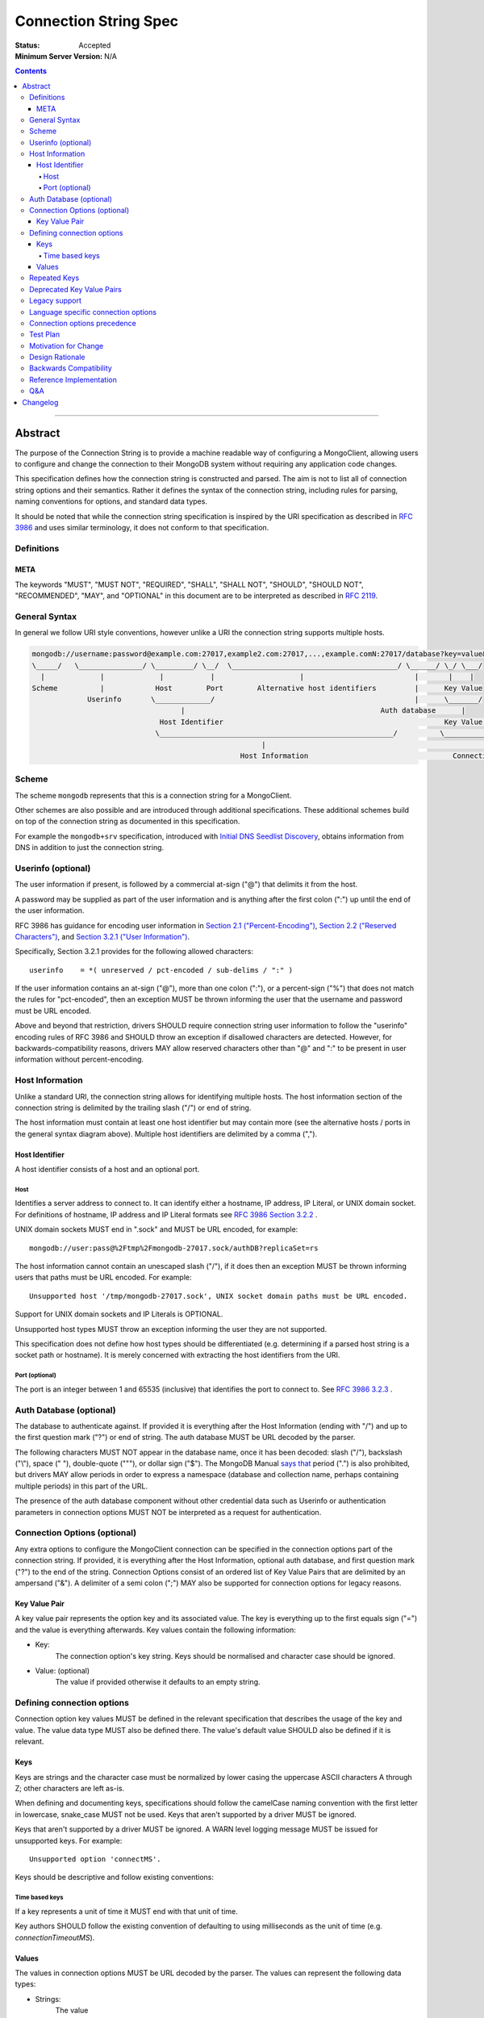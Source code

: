 .. role:: javascript(code)
  :language: javascript

======================
Connection String Spec
======================

:Status: Accepted
:Minimum Server Version: N/A

.. contents::

--------

Abstract
========

The purpose of the Connection String is to provide a machine readable way of configuring a MongoClient, allowing users to configure and change the connection to their MongoDB system without requiring any application code changes.

This specification defines how the connection string is constructed and parsed. The aim is not to list all of connection string options and their semantics. Rather it defines the syntax of the connection string, including rules for parsing, naming conventions for options, and standard data types.

It should be noted that while the connection string specification is inspired by the URI specification as described in `RFC 3986 <http://tools.ietf.org/html/rfc3986>`_  and uses similar terminology, it does not conform to that specification.

-----------
Definitions
-----------

META
----

The keywords "MUST", "MUST NOT", "REQUIRED", "SHALL", "SHALL NOT", "SHOULD", "SHOULD NOT", "RECOMMENDED", "MAY", and "OPTIONAL" in this document are to be interpreted as described in `RFC 2119 <https://www.ietf.org/rfc/rfc2119.txt>`_.

--------------
General Syntax
--------------

In general we follow URI style conventions, however unlike a URI the
connection string supports multiple hosts.

.. code:: text

  mongodb://username:password@example.com:27017,example2.com:27017,...,example.comN:27017/database?key=value&keyN=valueN
  \_____/   \_______________/ \_________/ \__/  \_______________________________________/ \______/ \_/ \___/
    |             |             |           |                    |                          |       |    |
  Scheme          |            Host        Port        Alternative host identifiers         |      Key Value
               Userinfo       \_____________/                                               |      \_______/
                                     |                                              Auth database      |
                                Host Identifier                                                    Key Value Pair
                               \_______________________________________________________/          \___________________/
                                                        |                                                   |
                                                   Host Information                                  Connection Options


------
Scheme
------
The scheme ``mongodb`` represents that this is a connection string for a MongoClient.

Other schemes are also possible and are introduced through additional
specifications. These additional schemes build on top of the connection string
as documented in this specification.

For example the ``mongodb+srv`` specification, introduced with `Initial DNS
Seedlist Discovery`_, obtains information from DNS in addition to just the
connection string.

.. _`Initial DNS Seedlist Discovery`: ../initial-dns-seedlist-discovery/initial-dns-seedlist-discovery.rst

-------------------
Userinfo (optional)
-------------------
The user information if present, is followed by a commercial at-sign ("@") that delimits it from the host.

A password may be supplied as part of the user information and is anything after the first colon (":") up until the end of the user information.

RFC 3986 has guidance for encoding user information in `Section 2.1 ("Percent-Encoding") <https://tools.ietf.org/html/rfc3986#section-2.1>`_, `Section 2.2 ("Reserved Characters") <https://tools.ietf.org/html/rfc3986#section-2.2>`_, and `Section 3.2.1 ("User Information") <https://tools.ietf.org/html/rfc3986#section-3.2.1>`_.

Specifically, Section 3.2.1 provides for the following allowed characters::

    userinfo    = *( unreserved / pct-encoded / sub-delims / ":" )

If the user information contains an at-sign ("@"), more than one colon (":"), or a percent-sign ("%") that does not match the rules for "pct-encoded", then an exception MUST be thrown informing the user that the username and password must be URL encoded.

Above and beyond that restriction, drivers SHOULD require connection string user information to follow the "userinfo" encoding rules of RFC 3986 and SHOULD throw an exception if disallowed characters are detected.  However, for backwards-compatibility reasons, drivers MAY allow reserved characters other than "@" and ":" to be present in user information without percent-encoding.

----------------
Host Information
----------------
Unlike a standard URI, the connection string allows for identifying multiple hosts. The host information section of the connection string is delimited by the trailing slash ("/") or end of string.

The host information must contain at least one host identifier but may contain more (see the alternative hosts / ports in the general syntax diagram above). Multiple host identifiers are delimited by a comma (",").

Host Identifier
---------------
A host identifier consists of a host and an optional port.

Host
~~~~
Identifies a server address to connect to. It can identify either a hostname, IP address, IP Literal, or UNIX domain socket. For definitions of hostname, IP address and IP Literal formats see `RFC 3986 Section 3.2.2 <http://tools.ietf.org/html/rfc3986#section-3.2.2>`_ .

UNIX domain sockets MUST end in ".sock" and MUST be URL encoded, for example::

    mongodb://user:pass@%2Ftmp%2Fmongodb-27017.sock/authDB?replicaSet=rs

The host information cannot contain an unescaped slash ("/"), if it does then an exception MUST be thrown informing users that paths must be URL encoded. For example::

  Unsupported host '/tmp/mongodb-27017.sock', UNIX socket domain paths must be URL encoded.

Support for UNIX domain sockets and IP Literals is OPTIONAL.

Unsupported host types MUST throw an exception informing the user they are not supported.

This specification does not define how host types should be differentiated (e.g. determining if a parsed host string is a socket path or hostname). It is merely concerned with extracting the host identifiers from the URI.

Port (optional)
~~~~~~~~~~~~~~~
The port is an integer between 1 and 65535 (inclusive) that identifies the port to connect to. See `RFC 3986 3.2.3 <http://tools.ietf.org/html/rfc3986#section-3.2.3>`_ .

.. _database contains no prohibited characters:

------------------------
Auth Database (optional)
------------------------
The database to authenticate against. If provided it is everything after the Host Information (ending with "/") and up to the first question mark ("?") or end of string. The auth database MUST be URL decoded by the parser.

The following characters MUST NOT appear in the database name, once it has been decoded: slash ("/"), backslash ("\\"), space (" "), double-quote ("""), or dollar sign ("$"). The MongoDB Manual `says that <https://www.mongodb.com/docs/manual/reference/limits/#Restrictions-on-Field-Names>`_ period (".") is also prohibited, but drivers MAY allow periods in order to express a namespace (database and collection name, perhaps containing multiple periods) in this part of the URL.

The presence of the auth database component without other credential data such as Userinfo or authentication parameters in connection options MUST NOT be interpreted as a request for authentication.

-----------------------------
Connection Options (optional)
-----------------------------

Any extra options to configure the MongoClient connection can be specified in the connection options part of the connection string. If provided, it is everything after the Host Information, optional auth database, and first question mark ("?") to the end of the
string.  Connection Options consist of an ordered list of Key Value Pairs that are delimited by an ampersand ("&"). A delimiter of a semi colon (";") MAY also be supported for connection options for legacy reasons.

Key Value Pair
--------------
A key value pair represents the option key and its associated value. The key is everything up to the first equals sign ("=") and the value is everything afterwards. Key values contain the following information:

- Key:
   The connection option's key string.  Keys should be normalised and
   character case should be ignored.
- Value: (optional)
   The value if provided otherwise it defaults to an empty string.

---------------------------
Defining connection options
---------------------------
Connection option key values MUST be defined in the relevant specification that describes the usage of the key and value.  The value data type MUST also be defined there. The value's default value SHOULD also be defined if it is relevant.

Keys
----
Keys are strings and the character case must be normalized by lower casing the uppercase ASCII characters A through Z; other characters are left as-is.

When defining and documenting keys, specifications should follow the camelCase naming convention with the first letter in lowercase, snake\_case MUST not be used. Keys that aren't supported by a driver MUST be ignored.

Keys that aren't supported by a driver MUST be ignored. A WARN level logging message MUST be issued for unsupported keys. For example::

  Unsupported option 'connectMS'.
  
Keys should be descriptive and follow existing conventions:

Time based keys
~~~~~~~~~~~~~~~
If a key represents a unit of time it MUST end with that unit of time.

Key authors SHOULD follow the existing convention of defaulting to using milliseconds as the unit of time (e.g. `connectionTimeoutMS`).

Values
------
The values in connection options MUST be URL decoded by the parser. The values can represent the following data types:

- Strings:
    The value
- Integer:
  The value parsed as a integer. If the value is the empty string, the key MUST be ignored.
- Boolean:
  "true" and "false" strings MUST be supported. If the value is the empty string, the key MUST be ignored.

  - For legacy reasons it is RECOMMENDED that alternative values for true and false be supported:

    - true: "1", "yes", "y" and "t"
    - false: "0", "-1", "no", "n" and "f".

  Alternative values are deprecated and MUST be removed from documentation and examples.

  If any of these alternative values are used, drivers MUST log a deprecation notice or issue a logging message at the WARNING level (as appropriate for your language). For example::

    Deprecated boolean value for "journal" : "1", please update to "journal=true"

- Lists:
    Repeated keys represent a list in the Connection String consisting of the corresponding values in the same order as they appear in the Connection String. For example::

      ?readPreferenceTags=dc:ny,rack:1&readPreferenceTags=dc:ny&readPreferenceTags=
- Key value pairs:
    A value that represents one or more key and value pairs. Multiple key value pairs are delimited by a comma (","). The key is everything up to the first colon sign (":") and the value is everything afterwards. If any keys or values containing a comma (",") or a colon (":") they must be URL encoded. For example::

      ?readPreferenceTags=dc:ny,rack:1

Any invalid Values for a given key MUST be ignored and MUST log a WARN level message. For example::

  Unsupported value for "fsync" : "ifPossible"

-------------
Repeated Keys
-------------
If a key is repeated and the corresponding data type is not a List then the precedence of which key value pair will be used is undefined except where defined otherwise by the `URI options spec </source/uri-options/uri-options.rst>`_.

Where possible, a warning SHOULD be raised to inform the user that multiple options were found for the same value.

--------------------------
Deprecated Key Value Pairs
--------------------------
If a key name was deprecated due to renaming it MUST still be supported. Users aren't expected to be vigilant on changes to key names.

If the renamed key is also defined in the connection string the deprecated key MUST NOT be applied and a WARN level message MUST be logged. For example::

    Deprecated key "wtimeout" present and ignored as found replacement "wtimeoutms" value.

Deprecated keys MUST log a WARN level message informing the user that the option is deprecated and supply the alternative key name. For example::

    Deprecated key "wtimeout" has been replaced with "wtimeoutms"

--------------
Legacy support
--------------

Semi colon (";") query parameter delimiters and alternative string representations of Boolean values MAY be supported only for legacy reasons.

As these options are not standard they might not be supported across all drivers. As such, these alternatives MUST NOT be used as general examples or documentation.

------------------------------------
Language specific connection options
------------------------------------

Connection strings are a mechanism to configure a MongoClient outside the user's application. As each driver may have language specific configuration options, those options SHOULD also be supported via the connection string.   Where suitable, specifications MUST be updated to reflect new options.

Keys MUST follow existing connection option naming conventions as defined above. Values MUST also follow the existing, specific data types.

Any options that are not supported MUST raise a WARN log level as described in the keys section.

-----------------------------
Connection options precedence
-----------------------------

If a driver allows URI options to be specified outside of the connection string (e.g. dictionary parameter to the MongoClient constructor) it MUST document the precedence rules between all such mechanisms. For instance, a driver MAY allow a value for option ``foo`` in a dictionary parameter to override the value of ``foo`` in the connection string (or vice versa) so long as that behavior is documented.

---------
Test Plan
---------

See the `README <tests/README.rst>`_ for tests.

---------------------
Motivation for Change
---------------------
The motivation for this specification is to publish how connection strings are formed and how they should be parsed.  This is important because although the connection string follows the terminology of a standard URI format (as described in `RFC 3986 <http://tools.ietf.org/html/rfc3986>`_) it is not a standard URI and cannot be parsed by standard URI parsers.

The specification also formalizes the standard practice for the definition of new connection options and where the responsibility for their definition should be.

----------------
Design Rationale
----------------
The rationale for the Connection String is to provide a consistent, driver independent way to define the connection to a MongoDB system outside of the application.  The connection string is an existing standard and is already widely used.

-----------------------
Backwards Compatibility
-----------------------
Connection Strings are already generally supported across languages and driver implementations.  As the responsibility for the definitions of connections options relies on the specifications defining them, there should be no backwards compatibility breaks caused by this specification with regards to options.

Connection options precedence may cause some backwards incompatibilities as existing driver behaviour differs here. As such,  it is currently only a recommendation.

------------------------
Reference Implementation
------------------------
The Java driver implements a ``ConnectionString`` class for the parsing of the connection string; however, it does not support UNIX domain sockets. The Python driver's ``uri_parser`` module implements connection string parsing for both hosts and UNIX domain sockets.

The following example parses a connection string into its components and can be used as a guide.

Given the string ``mongodb://foo:bar%3A@mongodb.example.com,%2Ftmp%2Fmongodb-27018.sock/admin?w=1``:

1. Validate and remove the scheme prefix ``mongodb://``, leaving: ``foo:bar%3A@mongodb.example.com,%2Ftmp%2Fmongodb-27018.sock/admin?w=1``

2. Split the string by the first, unescaped ``/`` (if any), yielding:

   1. User information and host identifiers: ``foo:bar%3A@mongodb.example.com,%2Ftmp%2Fmongodb-27018.sock``.

   2. Auth database and connection options: ``admin?w=1``.

3. Split the user information and host identifiers string by the last, unescaped ``@``, yielding:

   1. User information: ``foo:bar%3A``.

   2. Host identifiers: ``mongodb.example.com,%2Ftmp%2Fmongodb-27018.sock``.

4. Validate, split (if applicable), and URL decode the user information. In this example, the username and password would be ``foo`` and ``bar:``, respectively.

5. Validate, split, and URL decode the host identifiers. In this example, the hosts would be ``["mongodb.example.com", "/tmp/mongodb-27018.sock"]``.

6. Split the auth database and connection options string by the first, unescaped ``?``, yielding:

   1. Auth database: ``admin``.

   2. Connection options: ``w=1``.

7. URL decode the auth database. In this example, the auth database is ``admin``.

8. Validate the `database contains no prohibited characters`_.

9. Validate, split, and URL decode the connection options. In this example, the connection options are ``{w: 1}``.

---
Q&A
---

Q: What about existing Connection Options that aren't currently defined in a specification?
  Ideally all MongoClient options would already belong in their relevant specifications.  As we iterate and produce more specifications these options should be covered.

Q: Why is it recommended that Connection Options take precedence over application set options?
  This is only a recommendation but the reasoning is application code is much harder to change across deployments. By making the Connection String take precedence from outside the application it would be easier for the application to be portable across environments.  The order of precedence of MongoClient hosts and options is recommended to be from low to high:

  1. Default values
  2. MongoClient hosts and options
  3. Connection String hosts and options

Q: Why WARN level warning on unknown options rather than throwing an exception?
 It is responsible to inform users of possible misconfigurations and both methods achieve that.  However, there are conflicting requirements of a  Connection String.  One goal is that any given driver should be configurable by a connection string but different drivers and languages have different feature sets.  Another goal is that Connection Strings should be portable and as such some options supported by language X might not be relevant to language Y. Any given driver does not know is an option is specific to a different driver or is misspelled or just not supported.  So the only way to stay portable and support configuration of all options is to not throw an exception but rather log a warning.

Q: How long should deprecation options be supported?
 This is not declared in this specification. It's not deemed responsible to give a single timeline for how long deprecated options should be supported. As such any specifications that deprecate options that do have the context of the decision should provide the timeline.

Q: Why can I not use a standard URI parser?
  The connection string format does not follow the standard URI format (as described in `RFC 3986 <http://tools.ietf.org/html/rfc3986>`_) we differ in two key areas:

  1. Hosts
      The connection string allows for multiple hosts for high availability reasons but standard URI's only ever define a single host.

  2. Query Parameters / Connection Options
      The connection string provides a concreted definition on how the Connection Options are parsed, including definitions of different data types.  The `RFC 3986 <http://tools.ietf.org/html/rfc3986>`_ only defines that they are `key=value` pairs and gives no instruction on parsing. In fact different languages handle the parsing of query parameters in different ways and as such there is no such thing as a standard URI parser.

Q: Can the connection string contain non-ASCII characters?
  The connection string can contain non-ASCII characters.  The connection string is text, which can be encoded in any way appropriate for the application (e.g. the C Driver requires you to pass it a UTF-8 encoded connection string).

Q: Why does reference implementation check for a ``.sock`` suffix when parsing a socket path and possible auth database?
  To simplify parsing of a socket path followed by an auth database, we rely on MongoDB's `naming restrictions <https://www.mongodb.com/docs/manual/reference/limits/#naming-restrictions>`_), which do not allow database names to contain a dot character, and the fact that socket paths must end with ``.sock``. This allows us to differentiate the last part of a socket path from a database name. While we could immediately rule out an auth database on the basis of the dot alone, this specification is primarily concerned with breaking down the components of a URI (e.g. hosts, auth database, options) in a deterministic manner, rather than applying strict validation to those parts (e.g. host types, database names, allowed values for an option). Additionally, some drivers might allow a namespace (e.g. ``"db.collection"``) for the auth database part, so we do not want to be more strict than is necessary for parsing.

Q: Why throw an exception if the userinfo contains a percent sign ("%"), at-sign ("@"), or more than one colon (":")?
  This is done to help users format the connection string correctly. Although at-signs ("@") or colons (":") in the username must be URL encoded, users may not be aware of that requirement. Take the following example::

    mongodb://anne:bob:pass@localhost:27017

  Is the username ``anne`` and the password ``bob:pass`` or is the username ``anne:bob`` and the password ``pass``? Accepting this as the userinfo could cause authentication to fail, causing confusion for the user as to why. Allowing unescaped at-sign and percent symbols would invite further ambiguity. By throwing an exception users are made aware and then update the connection string so to be explicit about what forms the username and password.

Q: Why must UNIX domain sockets be URL encoded?
  This has been done to reduce ambiguity between the socket name and the database name. Take the following example::

    mongodb:///tmp/mongodb.sock/mongodb.sock

  Is the host ``/tmp/mongodb.sock`` and the auth database ``mongodb.sock`` or does the connection string just contain the host ``/tmp/mongodb.sock/mongodb.sock`` and no auth database?  By enforcing URL encoding on UNIX domain sockets it makes users be explicit about the host and the auth database. By requiring an exception to be thrown when the host contains a slash ("/") users can be informed on how to migrate their connection strings.

Q: Why must the auth database be URL decoded by the parser?
  On Linux systems database names can contain a question mark ("?"), in these rare cases the auth database must be URL encoded.  This disambiguates between the auth database and the connection options. Take the following example::

    mongodb://localhost/admin%3F?w=1

  In this case the auth database would be ``admin?`` and the connection options  ``w=1``.

Q: How should the space character be encoded in a connection string?
  Space characters SHOULD be encoded as ``%20`` rather than ``+``, this will be portable across all implementations. Implementations MAY support decoding ``+`` into a space, as many languages treat strings as ``x-www-form-urlencoded`` data by default.

Changelog
=========

:2016-07-22: In Port section, clarify that zero is not an acceptable port.
:2017-01-09: In Userinfo section, clarify that percent signs must be encoded.
:2017-06-10: In Userinfo section, require username and password to be fully URI
             encoded, not just "%", "@", and ":". In Auth Database, list the
             prohibited characters. In Reference Implementation, split at the
             first "/", not the last.
:2018-01-09: Clarified that space characters should be encoded to ``%20``.
:2018-06-04: Revised Userinfo section to provide an explicit list of allowed
             characters and clarify rules for exceptions.
:2019-02-04: In Repeated Keys section, clarified that the URI options spec may
             override the repeated key behavior described here for certain
             options.
:2019-03-04: Require drivers to document option precedence rules
:2019-04-26: Database name in URI alone does not trigger authentication
:2020-01-21: Clarified how empty values in a connection string are parsed.
:2022-10-05: Remove spec front matter and reformat changelog.
